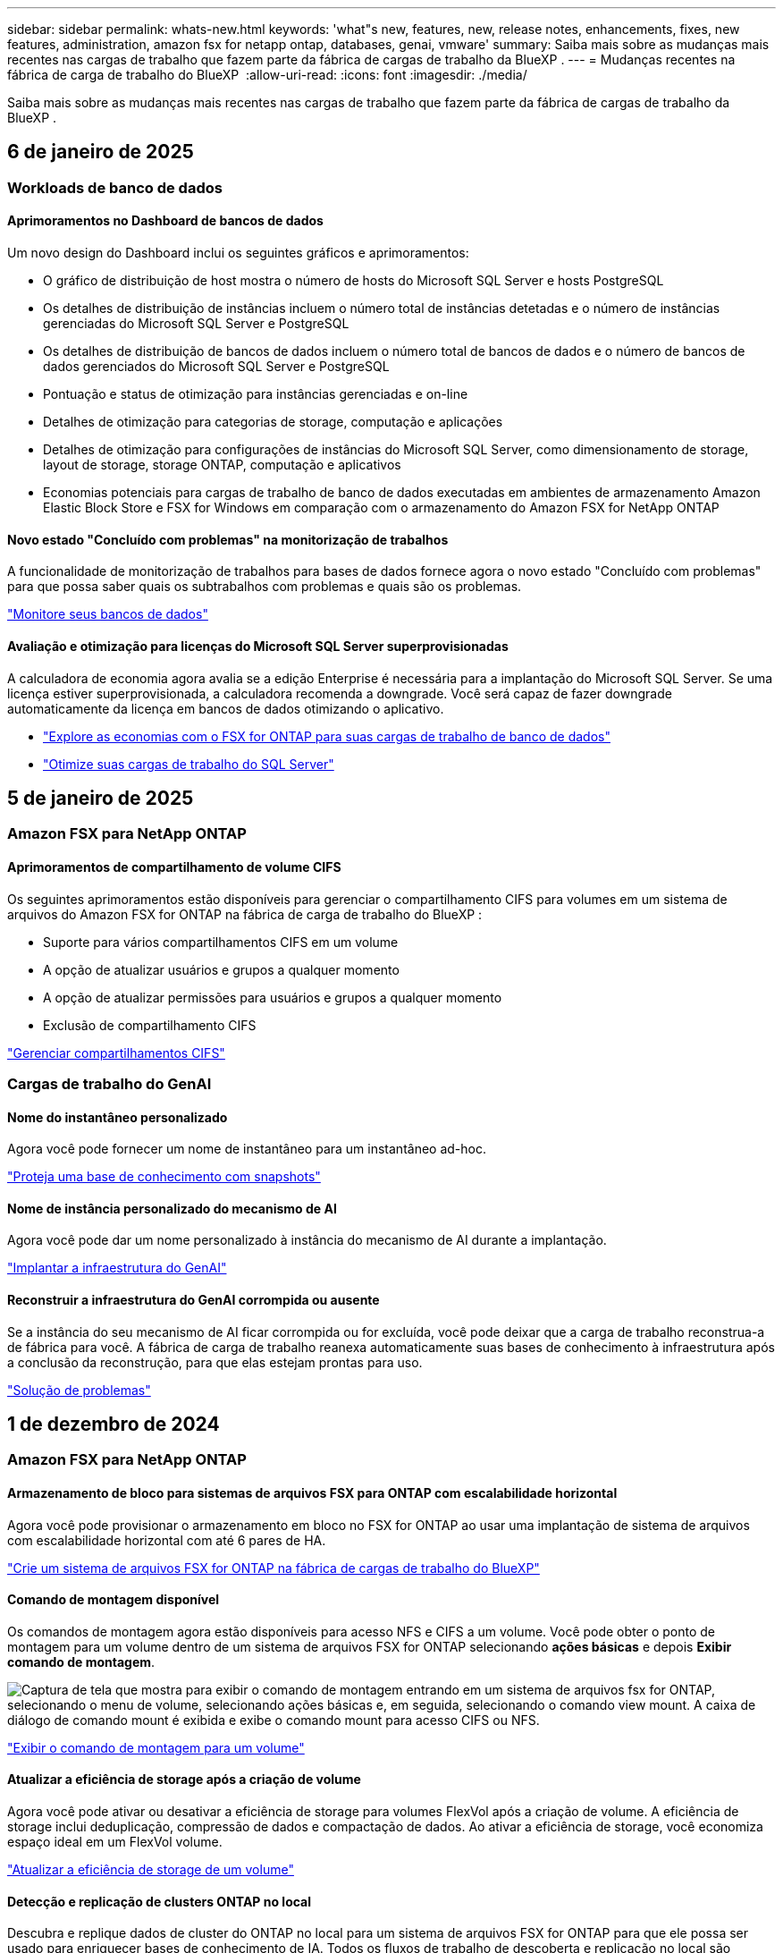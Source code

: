 ---
sidebar: sidebar 
permalink: whats-new.html 
keywords: 'what"s new, features, new, release notes, enhancements, fixes, new features, administration, amazon fsx for netapp ontap, databases, genai, vmware' 
summary: Saiba mais sobre as mudanças mais recentes nas cargas de trabalho que fazem parte da fábrica de cargas de trabalho da BlueXP . 
---
= Mudanças recentes na fábrica de carga de trabalho do BlueXP 
:allow-uri-read: 
:icons: font
:imagesdir: ./media/


[role="lead"]
Saiba mais sobre as mudanças mais recentes nas cargas de trabalho que fazem parte da fábrica de cargas de trabalho da BlueXP .



== 6 de janeiro de 2025



=== Workloads de banco de dados



==== Aprimoramentos no Dashboard de bancos de dados

Um novo design do Dashboard inclui os seguintes gráficos e aprimoramentos:

* O gráfico de distribuição de host mostra o número de hosts do Microsoft SQL Server e hosts PostgreSQL
* Os detalhes de distribuição de instâncias incluem o número total de instâncias detetadas e o número de instâncias gerenciadas do Microsoft SQL Server e PostgreSQL
* Os detalhes de distribuição de bancos de dados incluem o número total de bancos de dados e o número de bancos de dados gerenciados do Microsoft SQL Server e PostgreSQL
* Pontuação e status de otimização para instâncias gerenciadas e on-line
* Detalhes de otimização para categorias de storage, computação e aplicações
* Detalhes de otimização para configurações de instâncias do Microsoft SQL Server, como dimensionamento de storage, layout de storage, storage ONTAP, computação e aplicativos
* Economias potenciais para cargas de trabalho de banco de dados executadas em ambientes de armazenamento Amazon Elastic Block Store e FSX for Windows em comparação com o armazenamento do Amazon FSX for NetApp ONTAP




==== Novo estado "Concluído com problemas" na monitorização de trabalhos

A funcionalidade de monitorização de trabalhos para bases de dados fornece agora o novo estado "Concluído com problemas" para que possa saber quais os subtrabalhos com problemas e quais são os problemas.

link:https://docs.netapp.com/us-en/workload-databases/monitor-databases.html["Monitore seus bancos de dados"]



==== Avaliação e otimização para licenças do Microsoft SQL Server superprovisionadas

A calculadora de economia agora avalia se a edição Enterprise é necessária para a implantação do Microsoft SQL Server. Se uma licença estiver superprovisionada, a calculadora recomenda a downgrade. Você será capaz de fazer downgrade automaticamente da licença em bancos de dados otimizando o aplicativo.

* link:https://docs.netapp.com/us-en/workload-databases/explore-savings.html["Explore as economias com o FSX for ONTAP para suas cargas de trabalho de banco de dados"^]
* link:https://docs.netapp.com/us-en/workload-databases/optimize-configurations.html["Otimize suas cargas de trabalho do SQL Server"]




== 5 de janeiro de 2025



=== Amazon FSX para NetApp ONTAP



==== Aprimoramentos de compartilhamento de volume CIFS

Os seguintes aprimoramentos estão disponíveis para gerenciar o compartilhamento CIFS para volumes em um sistema de arquivos do Amazon FSX for ONTAP na fábrica de carga de trabalho do BlueXP :

* Suporte para vários compartilhamentos CIFS em um volume
* A opção de atualizar usuários e grupos a qualquer momento
* A opção de atualizar permissões para usuários e grupos a qualquer momento
* Exclusão de compartilhamento CIFS


link:https://docs.netapp.com/us-en/workload-fsx-ontap/manage-cifs-share.html["Gerenciar compartilhamentos CIFS"]



=== Cargas de trabalho do GenAI



==== Nome do instantâneo personalizado

Agora você pode fornecer um nome de instantâneo para um instantâneo ad-hoc.

link:https://docs.netapp.com/us-en/workload-genai/manage-knowledgebase.html#protect-a-knowledge-base-with-snapshots["Proteja uma base de conhecimento com snapshots"]



==== Nome de instância personalizado do mecanismo de AI

Agora você pode dar um nome personalizado à instância do mecanismo de AI durante a implantação.

link:https://docs.netapp.com/us-en/workload-genai/deploy-infrastructure.html["Implantar a infraestrutura do GenAI"]



==== Reconstruir a infraestrutura do GenAI corrompida ou ausente

Se a instância do seu mecanismo de AI ficar corrompida ou for excluída, você pode deixar que a carga de trabalho reconstrua-a de fábrica para você. A fábrica de carga de trabalho reanexa automaticamente suas bases de conhecimento à infraestrutura após a conclusão da reconstrução, para que elas estejam prontas para uso.

link:https://docs.netapp.com/us-en/workload-genai/troubleshooting.html["Solução de problemas"]



== 1 de dezembro de 2024



=== Amazon FSX para NetApp ONTAP



==== Armazenamento de bloco para sistemas de arquivos FSX para ONTAP com escalabilidade horizontal

Agora você pode provisionar o armazenamento em bloco no FSX for ONTAP ao usar uma implantação de sistema de arquivos com escalabilidade horizontal com até 6 pares de HA.

link:https://docs.netapp.com/us-en/workload-fsx-ontap/create-file-system.html["Crie um sistema de arquivos FSX for ONTAP na fábrica de cargas de trabalho do BlueXP"]



==== Comando de montagem disponível

Os comandos de montagem agora estão disponíveis para acesso NFS e CIFS a um volume. Você pode obter o ponto de montagem para um volume dentro de um sistema de arquivos FSX for ONTAP selecionando *ações básicas* e depois *Exibir comando de montagem*.

image:screenshot-view-mount-command.png["Captura de tela que mostra para exibir o comando de montagem entrando em um sistema de arquivos fsx for ONTAP, selecionando o menu de volume, selecionando ações básicas e, em seguida, selecionando o comando view mount. A caixa de diálogo de comando mount é exibida e exibe o comando mount para acesso CIFS ou NFS."]

link:https://docs.netapp.com/us-en/workload-fsx-ontap/access-data.html["Exibir o comando de montagem para um volume"]



==== Atualizar a eficiência de storage após a criação de volume

Agora você pode ativar ou desativar a eficiência de storage para volumes FlexVol após a criação de volume. A eficiência de storage inclui deduplicação, compressão de dados e compactação de dados. Ao ativar a eficiência de storage, você economiza espaço ideal em um FlexVol volume.

link:https://docs.netapp.com/us-en/workload-fsx-ontap/update-storage-efficiency.html["Atualizar a eficiência de storage de um volume"]



==== Detecção e replicação de clusters ONTAP no local

Descubra e replique dados de cluster do ONTAP no local para um sistema de arquivos FSX for ONTAP para que ele possa ser usado para enriquecer bases de conhecimento de IA. Todos os fluxos de trabalho de descoberta e replicação no local são possíveis a partir da nova guia *On-Premise ONTAP* no inventário de armazenamento.

link:https://docs.netapp.com/us-en/workload-fsx-ontap/use-onprem-data.html["Descubra um cluster ONTAP no local"]



==== As credenciais da AWS melhoram a análise da calculadora de economia

Agora você tem a opção de adicionar credenciais da AWS a partir da calculadora de economia. Adicionar credenciais melhora a precisão da análise de calculadora de economia de seus ambientes de armazenamento Amazon Elastic Block Store, Elastic File Systems e FSX for Windows File Server em comparação com o FSX for ONTAP.

link:https://docs.netapp.com/us-en/workload-fsx-ontap/explore-savings.html["Explore as economias com o FSX for ONTAP na fábrica de cargas de trabalho do BlueXP"]



=== Workloads de banco de dados



==== A otimização contínua adiciona correção e avaliação de computação

Os bancos de dados agora fornecem insights e recomendações para ajudá-lo a otimizar recursos de computação para instâncias do Microsoft SQL Server. Medimos a utilização da CPU e aproveitamos o serviço AWS Compute Optimizer para recomendar os tipos de instância ideais de tamanho certo e notificá-lo sobre patches de sistema operacional disponíveis. A otimização dos recursos de computação pode ajudar você a tomar decisões conscientes sobre os tipos de instâncias, o que resulta em economia de custos e utilização eficiente de recursos.

link:https://docs.netapp.com/us-en/workload-databases/optimize-configurations.html["Otimizar configurações de recursos de computação"]



==== Suporte ao PostgreSQL

Agora você pode implantar e gerenciar implantações de servidor PostgreSQL independentes em bancos de dados.

link:https://docs.netapp.com/us-en/workload-databases/create-postgresql-server.html["Crie um servidor PostgreSQL"]



=== Workloads da VMware



==== Melhorias do consultor de migração do Amazon EC2

Esta versão da fábrica de carga de trabalho do BlueXP  para VMware apresenta várias melhorias na experiência do consultor de migração:

* *Coleta de dados*: A fábrica de carga de trabalho do BlueXP  para VMware oferece suporte à capacidade de coletar dados por um período de tempo específico quando você usa o consultor de migração.
* *Seleção de VM*: A fábrica de cargas de trabalho do BlueXP  para VMware agora oferece suporte à seleção de VMs que você deseja incluir na implantação de migração.
* * Experiência rápida vs. Avançada*: Quando você usa o consultor de migração, agora você pode escolher uma experiência de migração rápida, usando RVtools, ou a experiência avançada, que usa o coletor de dados do consultor de migração.


https://docs.netapp.com/us-en/workload-vmware/launch-onboarding-advisor-native.html["Crie um plano de implantação para o Amazon EC2 usando o consultor de migração"]



=== Cargas de trabalho do GenAI



==== Clonar uma base de conhecimento a partir de um instantâneo

Agora, a fábrica de workloads da BlueXP  para o GenAI é compatível com a clonagem de uma base de conhecimento a partir de um snapshot. Isso permite a recuperação rápida de bases de conhecimento e a criação de novas bases de conhecimento com fontes de dados existentes, além de ajudar na recuperação e desenvolvimento de dados.

link:https://docs.netapp.com/us-en/workload-genai/manage-knowledgebase.html#clone-a-knowledge-base["Clonar uma base de conhecimento"]



==== Detecção e replicação de clusters ONTAP no local

Descubra e replique dados de cluster do ONTAP no local para um sistema de arquivos FSX for ONTAP para que ele possa ser usado para enriquecer bases de conhecimento de IA. Todos os fluxos de trabalho de descoberta e replicação no local são possíveis a partir da nova guia *On-Premise ONTAP* no inventário de armazenamento.

link:https://docs.netapp.com/us-en/workload-fsx-ontap/use-onprem-data.html["Descubra um cluster ONTAP no local"]



== 11 de novembro de 2024



=== Configuração e administração



==== Integração de fábrica do workload no console BlueXP

Agora você pode usar a fábrica de carga de trabalho do link:https://console.bluexp.netapp.com["Consola BlueXP"^]. A experiência do console do BlueXP  fornece a mesma funcionalidade que o console de fábrica da carga de trabalho.

link:https://docs.netapp.com/us-en/workload-setup-admin/console-experiences.html["Saiba como acessar a fábrica da carga de trabalho a partir do console BlueXP"]



== 3 de novembro de 2024



=== Amazon FSX para NetApp ONTAP



==== Vistas de separador no inventário de armazenamento

O inventário de armazenamento foi atualizado para uma vista de duas abas:

* Guia FSX for ONTAP: Exibe os sistemas de arquivos FSX for ONTAP que você tem atualmente.
* Guia economia: Exibe os sistemas de armazenamento Elastic Block Store, FSX for Windows File Server e Elastic File Systems. A partir daí, você pode explorar as economias desses sistemas comparando-os com o FSX for ONTAP.




=== Workloads de banco de dados



==== Otimize continuamente suas cargas de trabalho do Microsoft SQL Server com bancos de dados

A fábrica de carga de trabalho do BlueXP  apresenta orientação contínua e corrimões para garantir a otimização contínua e a adesão às práticas recomendadas para o componente de armazenamento de suas cargas de trabalho do Microsoft SQL Server no Amazon FSX for NetApp ONTAP. Esse recurso verifica continuamente seu estado do Microsoft SQL Server offline, fornecendo a você um relatório abrangente de insights, oportunidades e recomendações para ajudá-lo a alcançar o máximo de desempenho, economia e conformidade.

link:https://docs.netapp.com/us-en/workload-databases/optimize-configurations.html["Otimize suas cargas de trabalho do SQL Server"]



==== Suporte ao Terraform

Agora você pode usar o Terraform na caixa Codebox para implantar o Microsoft SQL Server.

* link:https://docs.netapp.com/us-en/workload-databases/create-database-server.html["Crie um servidor de banco de dados"^]
* link:https://docs.netapp.com/us-en/workload-setup-admin/use-codebox.html["Use o Terraform do Codebox"^]




=== Workloads da VMware



==== Ajuda da taxa de redução de dados do consultor de migração da VMware

Esta versão do Workload Factory for VMware apresenta um assistente de taxa de redução de dados. O assistente de taxa de redução de dados ajuda você a decidir qual é a melhor proporção para seu inventário e armazenamento da VMware ao se preparar para a integração na nuvem da AWS.

https://docs.netapp.com/us-en/workload-vmware/launch-onboarding-advisor-native.html["Crie um plano de implantação para o Amazon EC2 usando o consultor de migração"]



=== Cargas de trabalho do GenAI



==== Mascarar informações pessoais identificáveis com guardrails de dados

A carga de trabalho generativa de IA apresenta o recurso de guardrails de dados, alimentado pela classificação BlueXP . O recurso de guardrails de dados identifica e mascara informações pessoais identificáveis (PII) ajudando você a manter a conformidade e fortalecer a segurança de seus dados organizacionais confidenciais.

link:https://docs.netapp.com/us-en/workload-genai/create-knowledgebase.html#create-and-configure-the-knowledge-base["Crie uma base de conhecimento"]

link:https://docs.netapp.com/us-en/bluexp-classification/concept-cloud-compliance.html["Saiba mais sobre a classificação BlueXP"^]



== 19 de setembro de 2024



=== Workloads da VMware



==== Aprimoramentos do VMware Migration Advisor

Esta versão da fábrica de carga de trabalho para VMware apresenta melhorias de funcionalidade e estabilidade, bem como a capacidade de importar e exportar planos de migração ao usar o consultor de migração da VMware.

https://docs.netapp.com/us-en/workload-vmware/launch-onboarding-advisor-native.html["Crie um plano de implantação para o Amazon EC2 usando o consultor de migração"]



== 1 de setembro de 2024



=== Configuração e administração



==== Subscrição RSS

A subscrição RSS está disponível no link:https://console.workloads.netapp.com/["console de fábrica do workload"^]. Usar um feed RSS é uma maneira fácil de consumir e estar ciente das mudanças na fábrica de carga de trabalho do BlueXP .

image:screenshot-rss-subscribe-button.png["Captura de tela do menu suspenso de ajuda do console de fábrica de carga de trabalho. Um novo botão para se inscrever no RSS aparece como uma opção no menu suspenso."]



==== Suporte para uma única política de permissão por workload

Ao adicionar credenciais da AWS na fábrica de workloads, agora você pode selecionar uma única política de permissão, seja no modo de leitura ou automação, para cada workload e gerenciamento de storage.

image:screenshot-single-permission-policy-support.png["Captura de tela da seção de configuração de permissões na página credenciais, na qual você pode selecionar políticas de permissões de leitura ou automação para gerenciamento de storage, cargas de trabalho de IA, cargas de trabalho de bancos de dados e cargas de trabalho VMware."]

link:https://docs.netapp.com/us-en/workload-setup-admin/add-credentials.html["Adicione credenciais da AWS à fábrica do workload"^]



== 4 de agosto de 2024



=== Configuração e administração



==== Suporte ao Terraform

O suporte Terraform está disponível para implantação do sistema de arquivos do Amazon FSX for NetApp ONTAP e criação de VM de armazenamento. O guia de configuração e administração agora tem instruções sobre como usar o Terraform na Codebox.

link:https://docs.netapp.com/us-en/workload-setup-admin/use-codebox.html["Use o Terraform do Codebox"^]
